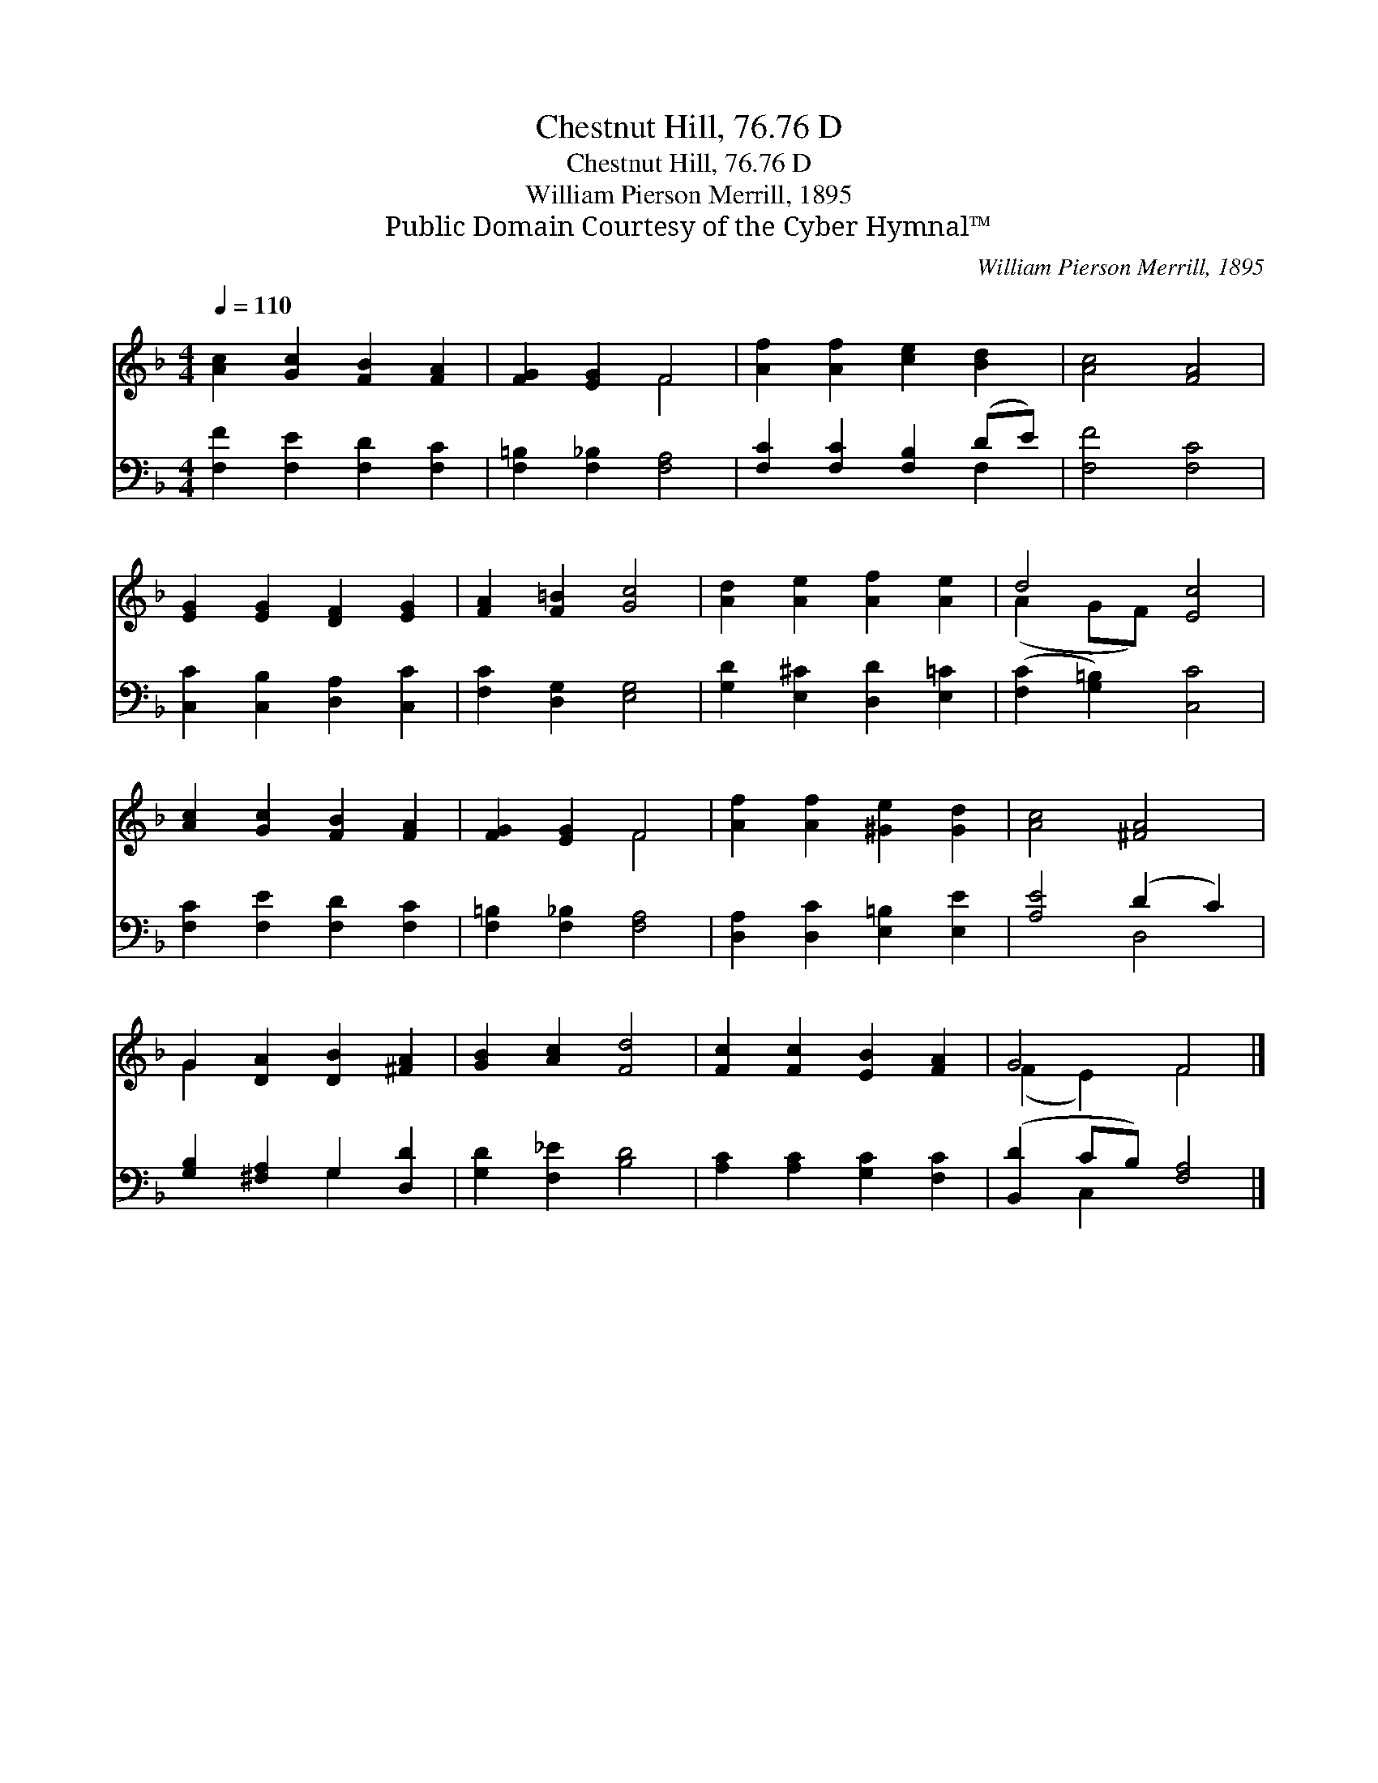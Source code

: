 X:1
T:Chestnut Hill, 76.76 D
T:Chestnut Hill, 76.76 D
T:William Pierson Merrill, 1895
T:Public Domain Courtesy of the Cyber Hymnal™
C:William Pierson Merrill, 1895
Z:Public Domain
Z:Courtesy of the Cyber Hymnal™
%%score ( 1 2 ) ( 3 4 )
L:1/8
Q:1/4=110
M:4/4
K:F
V:1 treble 
V:2 treble 
V:3 bass 
V:4 bass 
V:1
 [Ac]2 [Gc]2 [FB]2 [FA]2 | [FG]2 [EG]2 F4 | [Af]2 [Af]2 [ce]2 [Bd]2 | [Ac]4 [FA]4 | %4
 [EG]2 [EG]2 [DF]2 [EG]2 | [FA]2 [F=B]2 [Gc]4 | [Ad]2 [Ae]2 [Af]2 [Ae]2 | d4 [Ec]4 | %8
 [Ac]2 [Gc]2 [FB]2 [FA]2 | [FG]2 [EG]2 F4 | [Af]2 [Af]2 [^Ge]2 [Gd]2 | [Ac]4 [^FA]4 | %12
 G2 [DA]2 [DB]2 [^FA]2 | [GB]2 [Ac]2 [Fd]4 | [Fc]2 [Fc]2 [EB]2 [FA]2 | G4 F4 |] %16
V:2
 x8 | x4 F4 | x8 | x8 | x8 | x8 | x8 | (A2 GF) x4 | x8 | x4 F4 | x8 | x8 | G2 x6 | x8 | x8 | %15
 (F2 E2) F4 |] %16
V:3
 [F,F]2 [F,E]2 [F,D]2 [F,C]2 | [F,=B,]2 [F,_B,]2 [F,A,]4 | [F,C]2 [F,C]2 [F,B,]2 (DE) | %3
 [F,F]4 [F,C]4 | [C,C]2 [C,B,]2 [D,A,]2 [C,C]2 | [F,C]2 [D,G,]2 [E,G,]4 | %6
 [G,D]2 [E,^C]2 [D,D]2 [E,=C]2 | ([F,C]2 [G,=B,]2) [C,C]4 | [F,C]2 [F,E]2 [F,D]2 [F,C]2 | %9
 [F,=B,]2 [F,_B,]2 [F,A,]4 | [D,A,]2 [D,C]2 [E,=B,]2 [E,E]2 | [A,E]4 (D2 C2) | %12
 [G,B,]2 [^F,A,]2 G,2 [D,D]2 | [G,D]2 [F,_E]2 [B,D]4 | [A,C]2 [A,C]2 [G,C]2 [F,C]2 | %15
 ([B,,D]2 CB,) [F,A,]4 |] %16
V:4
 x8 | x8 | x6 F,2 | x8 | x8 | x8 | x8 | x8 | x8 | x8 | x8 | x4 D,4 | x4 G,2 x2 | x8 | x8 | %15
 x2 C,2 x4 |] %16

